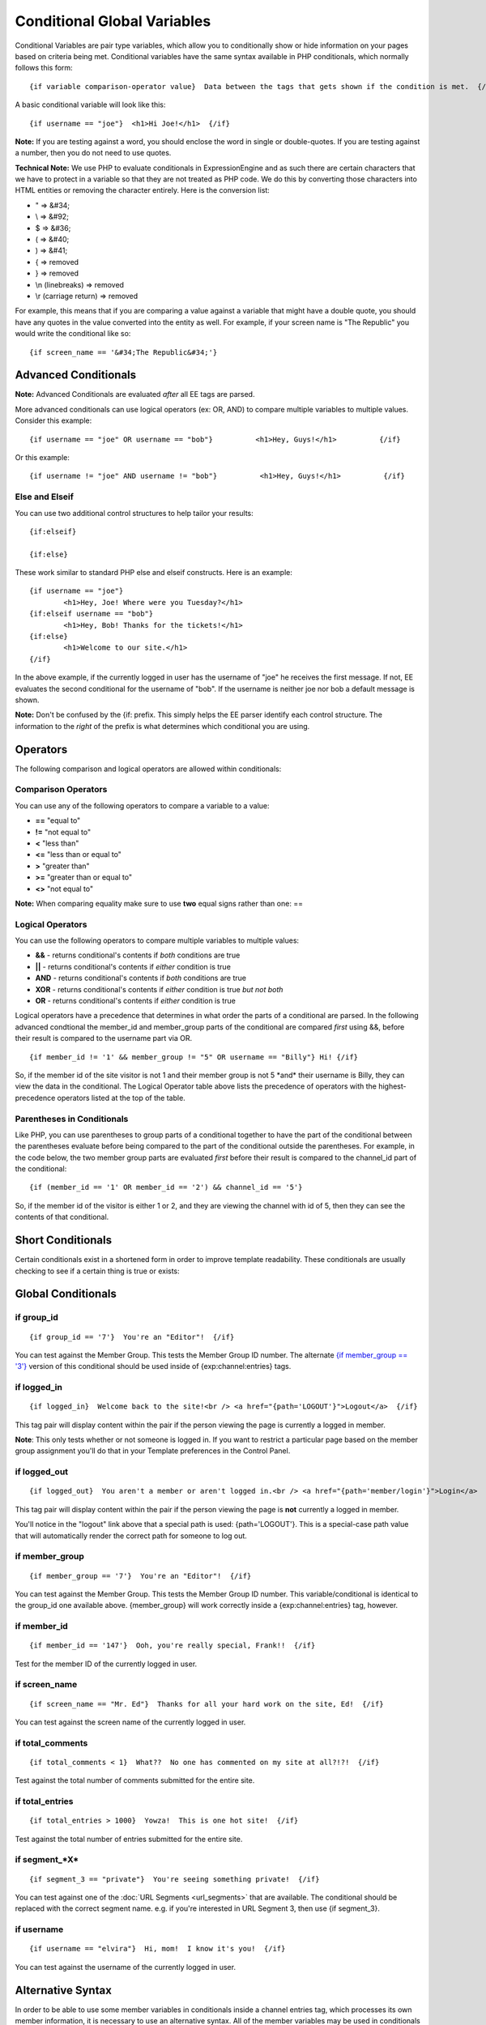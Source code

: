 Conditional Global Variables
============================

Conditional Variables are pair type variables, which allow you to
conditionally show or hide information on your pages based on criteria
being met. Conditional variables have the same syntax available in PHP
conditionals, which normally follows this form::

	{if variable comparison-operator value}  Data between the tags that gets shown if the condition is met.  {/if}

A basic conditional variable will look like this::

	{if username == "joe"}  <h1>Hi Joe!</h1>  {/if}

**Note:** If you are testing against a word, you should enclose the word
in single or double-quotes. If you are testing against a number, then
you do not need to use quotes.

**Technical Note:** We use PHP to evaluate conditionals in
ExpressionEngine and as such there are certain characters that we have
to protect in a variable so that they are not treated as PHP code. We do
this by converting those characters into HTML entities or removing the
character entirely. Here is the conversion list:

-  " => &#34;
-  \\ => &#92;
-  $ => &#36;
-  ( => &#40;
-  ) => &#41;
-  { => removed
-  } => removed
-  \\n (linebreaks) => removed
-  \\r (carriage return) => removed

For example, this means that if you are comparing a value against a
variable that might have a double quote, you should have any quotes in
the value converted into the entity as well. For example, if your screen
name is "The Republic" you would write the conditional like so::

	{if screen_name == '&#34;The Republic&#34;'}

Advanced Conditionals
---------------------

**Note:** Advanced Conditionals are evaluated *after* all EE tags are
parsed.

More advanced conditionals can use logical operators (ex: OR, AND) to
compare multiple variables to multiple values. Consider this example::

	{if username == "joe" OR username == "bob"}          <h1>Hey, Guys!</h1>          {/if}

Or this example::

	{if username != "joe" AND username != "bob"}          <h1>Hey, Guys!</h1>          {/if}

Else and Elseif
~~~~~~~~~~~~~~~

You can use two additional control structures to help tailor your
results::

	{if:elseif}

	{if:else}
	
These work similar to standard PHP else and elseif constructs. Here is
an example::

	{if username == "joe"}
		<h1>Hey, Joe! Where were you Tuesday?</h1>
	{if:elseif username == "bob"}
		<h1>Hey, Bob! Thanks for the tickets!</h1>
	{if:else}
		<h1>Welcome to our site.</h1>
	{/if}

In the above example, if the currently logged in user has the username
of "joe" he receives the first message. If not, EE evaluates the second
conditional for the username of "bob". If the username is neither joe
nor bob a default message is shown.

**Note:** Don't be confused by the {if: prefix. This simply helps the EE
parser identify each control structure. The information to the *right*
of the prefix is what determines which conditional you are using.

Operators
---------

The following comparison and logical operators are allowed within
conditionals:

Comparison Operators
~~~~~~~~~~~~~~~~~~~~

You can use any of the following operators to compare a variable to a
value:

-  **==** "equal to"
-  **!=** "not equal to"
-  **<** "less than"
-  **<=** "less than or equal to"
-  **>** "greater than"
-  **>=** "greater than or equal to"
-  **<>** "not equal to"

**Note:** When comparing equality make sure to use **two** equal signs
rather than one: ==

Logical Operators
~~~~~~~~~~~~~~~~~

You can use the following operators to compare multiple variables to
multiple values:

-  **&&** - returns conditional's contents if *both* conditions are true
-  **\|\|** - returns conditional's contents if *either* condition is
   true
-  **AND** - returns conditional's contents if *both* conditions are
   true
-  **XOR** - returns conditional's contents if *either* condition is
   true *but not both*
-  **OR** - returns conditional's contents if *either* condition is true

Logical operators have a precedence that determines in what order the
parts of a conditional are parsed. In the following advanced condtional
the member\_id and member\_group parts of the conditional are compared
*first* using &&, before their result is compared to the username part
via OR. ::

	{if member_id != '1' && member_group != "5" OR username == "Billy"} Hi! {/if}

So, if the member id of the site visitor is not 1 and their member group
is not 5 \*and\* their username is Billy, they can view the data in the
conditional. The Logical Operator table above lists the precedence of
operators with the highest-precedence operators listed at the top of the
table.

Parentheses in Conditionals
~~~~~~~~~~~~~~~~~~~~~~~~~~~

Like PHP, you can use parentheses to group parts of a conditional
together to have the part of the conditional between the parentheses
evaluate before being compared to the part of the conditional outside
the parentheses. For example, in the code below, the two member group
parts are evaluated *first* before their result is compared to the
channel\_id part of the conditional::

	{if (member_id == '1' OR member_id == '2') && channel_id == '5'}

So, if the member id of the visitor is either 1 or 2, and they are
viewing the channel with id of 5, then they can see the contents of that
conditional.

Short Conditionals
------------------

Certain conditionals exist in a shortened form in order to improve
template readability. These conditionals are usually checking to see if
a certain thing is true or exists:


Global Conditionals
-------------------


if group\_id
~~~~~~~~~~~~

::

	{if group_id == '7'}  You're an "Editor"!  {/if}

You can test against the Member Group. This tests the Member Group ID
number. The alternate `{if member\_group == '3'} <#cond_member_group>`_
version of this conditional should be used inside of
{exp:channel:entries} tags.

if logged\_in
~~~~~~~~~~~~~

::

	{if logged_in}  Welcome back to the site!<br /> <a href="{path='LOGOUT'}">Logout</a>  {/if}

This tag pair will display content within the pair if the person viewing
the page is currently a logged in member.

**Note**: This only tests whether or not someone is logged in. If you
want to restrict a particular page based on the member group assignment
you'll do that in your Template preferences in the Control Panel.

if logged\_out
~~~~~~~~~~~~~~

::

	{if logged_out}  You aren't a member or aren't logged in.<br /> <a href="{path='member/login'}">Login</a>  | <a href="{path='member/register'}">Register</a>  {/if}

This tag pair will display content within the pair if the person viewing
the page is **not** currently a logged in member.

You'll notice in the "logout" link above that a special path is used:
{path='LOGOUT'}. This is a special-case path value that will
automatically render the correct path for someone to log out.

if member\_group
~~~~~~~~~~~~~~~~

::

	{if member_group == '7'}  You're an "Editor"!  {/if}

You can test against the Member Group. This tests the Member Group ID
number. This variable/conditional is identical to the group\_id one
available above. {member\_group} will work correctly inside a
{exp:channel:entries} tag, however.

if member\_id
~~~~~~~~~~~~~

::

	{if member_id == '147'}  Ooh, you're really special, Frank!!  {/if}

Test for the member ID of the currently logged in user.

if screen\_name
~~~~~~~~~~~~~~~

::

	{if screen_name == "Mr. Ed"}  Thanks for all your hard work on the site, Ed!  {/if}

You can test against the screen name of the currently logged in user.

if total\_comments
~~~~~~~~~~~~~~~~~~

::

	{if total_comments < 1}  What??  No one has commented on my site at all?!?!  {/if}

Test against the total number of comments submitted for the entire site.

if total\_entries
~~~~~~~~~~~~~~~~~

::

	{if total_entries > 1000}  Yowza!  This is one hot site!  {/if}

Test against the total number of entries submitted for the entire site.

if segment\_*X*
~~~~~~~~~~~~~~~

::

	{if segment_3 == "private"}  You're seeing something private!  {/if}

You can test against one of the :doc:`URL Segments <url_segments>` that
are available. The conditional should be replaced with the correct
segment name. e.g. if you're interested in URL Segment 3, then use {if
segment\_3}.

if username
~~~~~~~~~~~

::

	{if username == "elvira"}  Hi, mom!  I know it's you!  {/if}

You can test against the username of the currently logged in user.

Alternative Syntax
------------------

In order to be able to use some member variables in conditionals inside
a channel entries tag, which processes its own member information, it is
necessary to use an alternative syntax. All of the member variables may
be used in conditionals with the addition of the prefix "logged\_in\_". ::

	{exp:channel:entries channel="default_site"}
		{if logged_in_member_id == author_id}
			<p>You wrote this entry!</p>
		{/if}
	{/exp:channel:entries}

A list of the available member variables that utilize this alternate
syntax follows:

-  logged\_in\_member\_id
-  logged\_in\_group\_id
-  logged\_in\_group\_description
-  logged\_in\_username
-  logged\_in\_screen\_name
-  logged\_in\_email
-  logged\_in\_ip\_address
-  logged\_in\_location
-  logged\_in\_total\_entries
-  logged\_in\_total\_comments
-  logged\_in\_private\_messages
-  logged\_in\_total\_forum\_posts
-  logged\_in\_total\_forum\_topics

